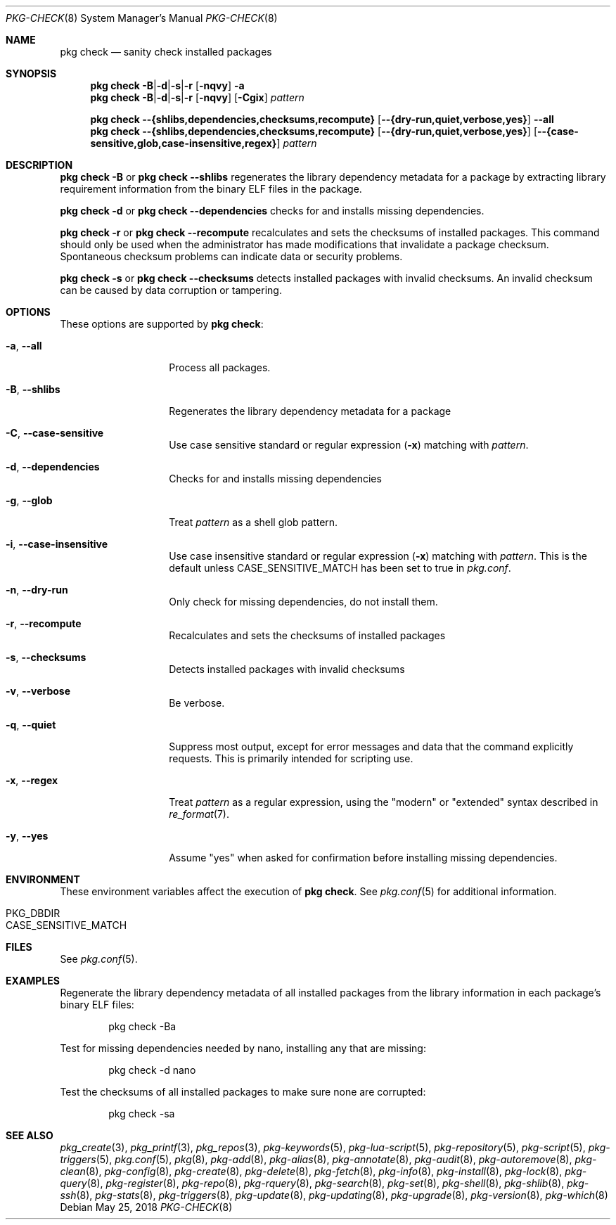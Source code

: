 .\"
.\" FreeBSD pkg - a next generation package for the installation and maintenance
.\" of non-core utilities.
.\"
.\" Redistribution and use in source and binary forms, with or without
.\" modification, are permitted provided that the following conditions
.\" are met:
.\" 1. Redistributions of source code must retain the above copyright
.\"    notice, this list of conditions and the following disclaimer.
.\" 2. Redistributions in binary form must reproduce the above copyright
.\"    notice, this list of conditions and the following disclaimer in the
.\"    documentation and/or other materials provided with the distribution.
.\"
.\"
.\"     @(#)pkg.8
.\"
.Dd May 25, 2018
.Dt PKG-CHECK 8
.Os
.Sh NAME
.Nm "pkg check"
.Nd sanity check installed packages
.Sh SYNOPSIS
.Nm
.Sm off
.Fl B | Fl d | Fl s | Fl r
.Sm on
.Op Fl nqvy
.Fl a
.Nm
.Sm off
.Fl B | Fl d | Fl s | Fl r
.Sm on
.Op Fl nqvy
.Op Fl Cgix
.Ar pattern
.Pp
.Nm
.Fl -{shlibs,dependencies,checksums,recompute}
.Op Fl -{dry-run,quiet,verbose,yes}
.Fl -all
.Nm
.Fl -{shlibs,dependencies,checksums,recompute}
.Op Fl -{dry-run,quiet,verbose,yes}
.Op Fl -{case-sensitive,glob,case-insensitive,regex}
.Ar pattern
.Sh DESCRIPTION
.Nm
.Fl B
or
.Nm
.Fl -shlibs
regenerates the library dependency metadata for a package by extracting
library requirement information from the binary ELF files in the package.
.Pp
.Nm
.Fl d
or
.Nm
.Fl -dependencies
checks for and installs missing dependencies.
.Pp
.Nm
.Fl r
or
.Nm
.Fl -recompute
recalculates and sets the checksums of installed packages.
This command should only be used when the administrator has
made modifications that invalidate a package checksum.
Spontaneous checksum problems can indicate data or security problems.
.Pp
.Nm
.Fl s
or
.Nm
.Fl -checksums
detects installed packages with invalid checksums.
An invalid checksum can be caused by data corruption or tampering.
.Sh OPTIONS
These options are supported by
.Nm :
.Bl -tag -width dependencies
.It Fl a , Fl -all
Process all packages.
.It Fl B , Fl -shlibs
Regenerates the library dependency metadata for a package
.It Fl C , Fl -case-sensitive
Use case sensitive standard or regular expression
.Fl ( x )
matching with
.Ar pattern .
.It Fl d , Fl -dependencies
Checks for and installs missing dependencies
.It Fl g , Fl -glob
Treat
.Ar pattern
as a shell glob pattern.
.It Fl i , Fl -case-insensitive
Use case insensitive standard or regular expression
.Fl ( x )
matching with
.Ar pattern .
This is the default unless
.Ev CASE_SENSITIVE_MATCH
has been set to true in
.Pa pkg.conf .
.It Fl n , Fl -dry-run
Only check for missing dependencies, do not install them.
.It Fl r , Fl -recompute
Recalculates and sets the checksums of installed packages
.It Fl s , Fl -checksums
Detects installed packages with invalid checksums
.It Fl v , Fl -verbose
Be verbose.
.It Fl q , Fl -quiet
Suppress most output, except for error messages and data that the
command explicitly requests.
This is primarily intended for scripting use.
.It Fl x , Fl -regex
Treat
.Ar pattern
as a regular expression, using the "modern" or "extended" syntax
described in
.Xr re_format 7 .
.It Fl y , Fl -yes
Assume "yes" when asked for confirmation before installing missing
dependencies.
.El
.Sh ENVIRONMENT
These environment variables affect the execution of
.Nm .
See
.Xr pkg.conf 5
for additional information.
.Bl -tag -width ".Ev NO_DESCRIPTIONS"
.It Ev PKG_DBDIR
.It Ev CASE_SENSITIVE_MATCH
.El
.Sh FILES
See
.Xr pkg.conf 5 .
.Sh EXAMPLES
Regenerate the library dependency metadata of all installed packages
from the library information in each package's binary ELF files:
.Bd -literal -offset indent
pkg check -Ba
.Ed
.Pp
Test for missing dependencies needed by nano, installing any that are
missing:
.Bd -literal -offset indent
pkg check -d nano
.Ed
.Pp
Test the checksums of all installed packages to make sure none are
corrupted:
.Bd -literal -offset indent
pkg check -sa
.Ed
.Sh SEE ALSO
.Xr pkg_create 3 ,
.Xr pkg_printf 3 ,
.Xr pkg_repos 3 ,
.Xr pkg-keywords 5 ,
.Xr pkg-lua-script 5 ,
.Xr pkg-repository 5 ,
.Xr pkg-script 5 ,
.Xr pkg-triggers 5 ,
.Xr pkg.conf 5 ,
.Xr pkg 8 ,
.Xr pkg-add 8 ,
.Xr pkg-alias 8 ,
.Xr pkg-annotate 8 ,
.Xr pkg-audit 8 ,
.Xr pkg-autoremove 8 ,
.Xr pkg-clean 8 ,
.Xr pkg-config 8 ,
.Xr pkg-create 8 ,
.Xr pkg-delete 8 ,
.Xr pkg-fetch 8 ,
.Xr pkg-info 8 ,
.Xr pkg-install 8 ,
.Xr pkg-lock 8 ,
.Xr pkg-query 8 ,
.Xr pkg-register 8 ,
.Xr pkg-repo 8 ,
.Xr pkg-rquery 8 ,
.Xr pkg-search 8 ,
.Xr pkg-set 8 ,
.Xr pkg-shell 8 ,
.Xr pkg-shlib 8 ,
.Xr pkg-ssh 8 ,
.Xr pkg-stats 8 ,
.Xr pkg-triggers 8 ,
.Xr pkg-update 8 ,
.Xr pkg-updating 8 ,
.Xr pkg-upgrade 8 ,
.Xr pkg-version 8 ,
.Xr pkg-which 8
